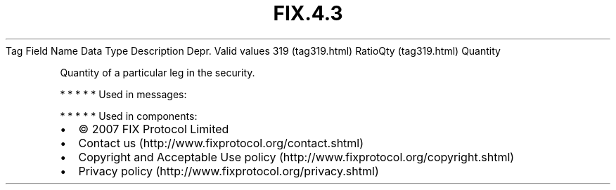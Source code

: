 .TH FIX.4.3 "" "" "Tag #319"
Tag
Field Name
Data Type
Description
Depr.
Valid values
319 (tag319.html)
RatioQty (tag319.html)
Quantity
.PP
Quantity of a particular leg in the security.
.PP
   *   *   *   *   *
Used in messages:
.PP
   *   *   *   *   *
Used in components:

.PD 0
.P
.PD

.PP
.PP
.IP \[bu] 2
© 2007 FIX Protocol Limited
.IP \[bu] 2
Contact us (http://www.fixprotocol.org/contact.shtml)
.IP \[bu] 2
Copyright and Acceptable Use policy (http://www.fixprotocol.org/copyright.shtml)
.IP \[bu] 2
Privacy policy (http://www.fixprotocol.org/privacy.shtml)
